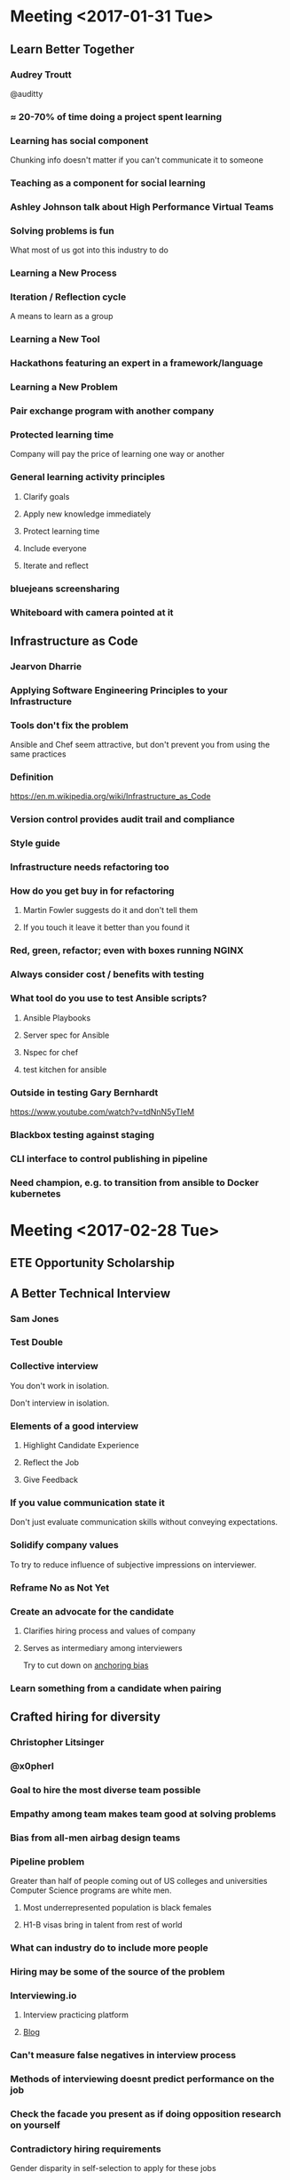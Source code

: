 * Meeting <2017-01-31 Tue>
** Learn Better Together
*** Audrey Troutt
@auditty
*** ≈ 20-70% of time doing a project spent learning
*** Learning has social component
Chunking info doesn't matter if you can't communicate it to someone
*** Teaching as a component for social learning
*** Ashley Johnson talk about High Performance Virtual Teams
*** Solving problems is fun
What most of us got into this industry to do
*** Learning a New Process
*** Iteration / Reflection cycle
A means to learn as a group
*** Learning a New Tool
*** Hackathons featuring an expert in a framework/language
*** Learning a New Problem
*** Pair exchange program with another company
*** Protected learning time
Company will pay the price of learning one way or another
*** General learning activity principles
**** Clarify goals
**** Apply new knowledge immediately
**** Protect learning time
**** Include everyone
**** Iterate and reflect
*** bluejeans screensharing
*** Whiteboard with camera pointed at it
** Infrastructure as Code
*** Jearvon Dharrie
*** Applying Software Engineering Principles to your Infrastructure
*** Tools don't fix the problem
Ansible and Chef seem attractive, but don't prevent you from using the
same practices
*** Definition
[[https://en.m.wikipedia.org/wiki/Infrastructure_as_Code]]
*** Version control provides audit trail and compliance
*** Style guide
*** Infrastructure needs refactoring too
*** How do you get buy in for refactoring
**** Martin Fowler suggests do it and don't tell them
**** If you touch it leave it better than you found it
*** Red, green, refactor; even with boxes running NGINX
*** Always consider cost / benefits with testing
*** What tool do you use to test Ansible scripts?
**** Ansible Playbooks
**** Server spec for Ansible
**** Nspec for chef
**** test kitchen for ansible
*** Outside in testing Gary Bernhardt
https://www.youtube.com/watch?v=tdNnN5yTIeM
*** Blackbox testing against staging
*** CLI interface to control publishing in pipeline
*** Need champion, e.g. to transition from ansible to Docker kubernetes
* Meeting <2017-02-28 Tue>
** ETE Opportunity Scholarship
** A Better Technical Interview
*** Sam Jones
*** Test Double
*** Collective interview
You don't work in isolation.

Don't interview in isolation.
*** Elements of a good interview
**** Highlight Candidate Experience
**** Reflect the Job
**** Give Feedback
*** If you value communication state it
Don't just evaluate communication skills without conveying
expectations.
*** Solidify company values
To try to reduce influence of subjective impressions on interviewer.
*** Reframe No as Not Yet
*** Create an advocate for the candidate
**** Clarifies hiring process and values of company
**** Serves as intermediary among interviewers
Try to cut down on [[https://en.m.wikipedia.org/wiki/Anchoring][anchoring bias]]
*** Learn something from a candidate when pairing

** Crafted hiring for diversity
*** Christopher Litsinger
*** @x0pherl
*** Goal to hire the most diverse team possible
*** Empathy among team makes team good at solving problems
*** Bias from all-men airbag design teams
*** Pipeline problem
Greater than half of people coming out of US colleges and universities
Computer Science programs are white men.
**** Most underrepresented population is black females
**** H1-B visas bring in talent from rest of world
*** What can industry do to include more people
*** Hiring may be some of the source of the problem
*** Interviewing.io
**** Interview practicing platform
**** [[http://blog.interviewing.io/][Blog]]
*** Can't measure false negatives in interview process
*** Methods of interviewing doesnt predict performance on the job
*** Check the facade you present as if doing opposition research on yourself
*** Contradictory hiring requirements
Gender disparity in self-selection to apply for these jobs
**** Apply like a mediocre white guy
*** Avoid saying things are requirements if they aren't requirements
**** Bring 2 of the following 5 skills
**** s/requirement/preferred qualification/
*** Be clear and explicit
At the bottom of every job interview:

#+BEGIN_QUOTE
We are actively seeking a diverse set of candidates to join our team,
if you're not sure if you qualify for this position please err on the
side of applying
#+END_QUOTE
*** Define values
**** Empathy
**** Ability to learn
**** Enthusiasm for the job
**** Raw technical skills
*** Craft an interview process based on those values
*** Resumes are a bias quagmire
*** Added psychological test for empathy
*** Tests on candidates' own system; open internet
*** Pairing in interview process selects for people who have paired before
*** Blind alley code exercise
**** Get candidate to have to check ego and consider alternative solution
*** Wide-band delphi estimation for candidate evaluation
**** Score against identified values
**** +2: I will be strong advocate for hiring this candidate
**** +1: I'm ok if we hire this candidate
**** -1: I'm ok if we don't hire this candidate
**** -2: I will be strong advocate for not hiring this candidate
**** No neutral value!
People will tend to pick the neutral value.  You want their feedback
on the candidate they interviewed, so don't let them pick a neutral
value.
*** Made mistakes
*** Recruiting through twitter or personal networks
*** Target for diversity?
**** Goal: build the most diverse team in Comcast
**** Can't really measure outcome
*** Results of increasing diversity
**** Some more conversations about accessibility
**** How do you make an API accessible?
